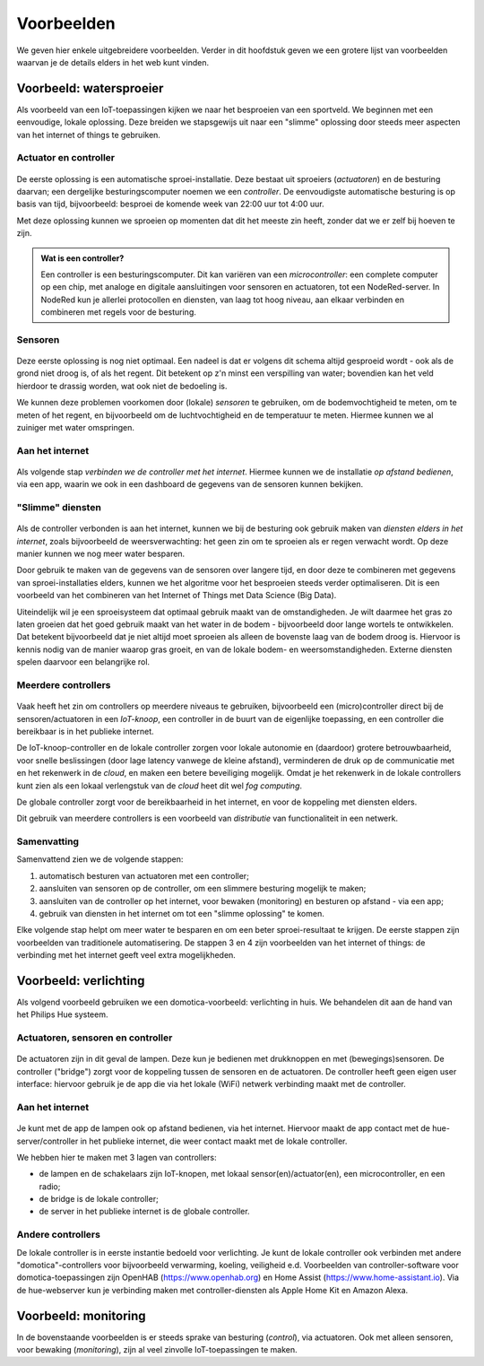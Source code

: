***********
Voorbeelden
***********

We geven hier enkele uitgebreidere voorbeelden.
Verder in dit hoofdstuk geven we een grotere lijst van voorbeelden waarvan je de details elders in het web kunt vinden.

Voorbeeld: watersproeier
========================

Als voorbeeld van een IoT-toepassingen kijken we naar het besproeien van een sportveld.
We beginnen met een eenvoudige, lokale oplossing.
Deze breiden we stapsgewijs uit naar een "slimme" oplossing door steeds meer aspecten van het internet of things te gebruiken.

Actuator en controller
----------------------

.. figure:: actuator-controller.png
  :width: 300px
  :align: center

De eerste oplossing is een automatische sproei-installatie.
Deze bestaat uit sproeiers (*actuatoren*) en de besturing daarvan;
een dergelijke besturingscomputer noemen we een *controller*.
De eenvoudigste automatische besturing is op basis van tijd, bijvoorbeeld:
besproei de komende week van 22:00 uur tot 4:00 uur.

Met deze oplossing kunnen we sproeien op momenten dat dit het meeste zin heeft,
zonder dat we er zelf bij hoeven te zijn.

.. admonition:: Wat is een controller?

  Een controller is een besturingscomputer.
  Dit kan variëren van een *microcontroller*: een complete computer op een chip,
  met analoge en digitale aansluitingen voor sensoren en actuatoren,
  tot een NodeRed-server.
  In NodeRed kun je allerlei protocollen en diensten, van laag tot hoog niveau,
  aan elkaar verbinden en combineren met regels voor de besturing.

Sensoren
--------

.. figure:: actuator-sensor-controller.png
  :width: 300px
  :align: center

Deze eerste  oplossing is nog niet optimaal.
Een nadeel is dat er volgens dit schema altijd gesproeid wordt - ook als de grond niet droog is, of als het regent.
Dit betekent op z'n minst een verspilling van water;
bovendien kan  het veld hierdoor te drassig worden, wat ook niet de bedoeling is.

We kunnen deze problemen voorkomen door (lokale) *sensoren* te gebruiken,
om de bodemvochtigheid te meten, om te meten of het regent,
en bijvoorbeeld om de luchtvochtigheid en de temperatuur te meten.
Hiermee kunnen we al zuiniger met water omspringen.

Aan het internet
----------------

.. figure:: controller-internet.png
  :width: 500px
  :align: center

Als volgende stap *verbinden we de controller met het internet*.
Hiermee kunnen we de installatie *op afstand bedienen*, via een app,
waarin we ook in een dashboard de gegevens van de sensoren kunnen bekijken.

"Slimme" diensten
-----------------

.. figure:: controller-diensten.png
  :width: 500px
  :align: center

Als de controller verbonden is aan het internet,
kunnen we bij de besturing ook gebruik maken van *diensten elders in het internet*,
zoals bijvoorbeeld de weersverwachting:
het geen zin om te sproeien als er regen verwacht wordt.
Op deze manier kunnen we nog meer water besparen.

Door gebruik te maken van de gegevens van de sensoren over langere tijd,
en door deze te combineren met gegevens van sproei-installaties elders,
kunnen we het algoritme voor het besproeien steeds verder optimaliseren.
Dit is een voorbeeld van het combineren van het Internet of Things met Data Science (Big Data).

Uiteindelijk wil je een sproeisysteem dat optimaal gebruik maakt van de omstandigheden.
Je wilt daarmee het gras zo laten groeien dat het goed gebruik maakt van het water in de bodem -
bijvoorbeeld door lange wortels te ontwikkelen.
Dat betekent bijvoorbeeld dat je niet altijd moet sproeien als alleen de bovenste laag van de bodem droog is.
Hiervoor is kennis nodig van de manier waarop gras groeit, en van de lokale bodem- en weersomstandigheden.
Externe diensten spelen daarvoor een belangrijke rol.

Meerdere controllers
--------------------

.. figure:: IoT-node-controller-controller.png
    :width: 600px
    :align: center

Vaak heeft het zin om controllers op meerdere niveaus te gebruiken,
bijvoorbeeld een (micro)controller direct bij de sensoren/actuatoren in een *IoT-knoop*,
een controller in de buurt van de eigenlijke toepassing,
en een controller die bereikbaar is in het publieke internet.

De IoT-knoop-controller en de lokale controller zorgen voor lokale autonomie en (daardoor) grotere betrouwbaarheid, 
voor snelle beslissingen (door lage latency vanwege de kleine afstand),
verminderen de druk op de communicatie met en het rekenwerk in de *cloud*,
en maken een betere beveiliging mogelijk.
Omdat je het rekenwerk in de lokale controllers kunt zien als een lokaal verlengstuk van de *cloud* heet dit wel *fog computing*.

De globale controller zorgt voor de bereikbaarheid in het internet,
en voor de koppeling met diensten elders.

Dit gebruik van meerdere controllers is een voorbeeld van *distributie* van functionaliteit in een netwerk.


Samenvatting
------------

Samenvattend zien we de volgende stappen:

1. automatisch besturen van actuatoren met een controller;
2. aansluiten van sensoren op de controller, om een slimmere besturing mogelijk te maken;
3. aansluiten van de controller op het internet, voor bewaken (monitoring) en besturen op afstand - via een app;
4. gebruik van diensten in het internet om tot een "slimme oplossing" te komen.

Elke volgende stap helpt om meer water te besparen en om een beter sproei-resultaat te krijgen.
De eerste stappen zijn voorbeelden van traditionele automatisering.
De stappen 3 en 4 zijn voorbeelden van het internet of things:
de verbinding met het internet geeft veel extra mogelijkheden.

Voorbeeld: verlichting
======================

Als volgend voorbeeld gebruiken we een domotica-voorbeeld: verlichting in huis.
We behandelen dit aan de hand van het Philips Hue systeem.

Actuatoren, sensoren en controller
----------------------------------

.. figure:: hue-local.png
    :width: 400px
    :align: center


De actuatoren zijn in dit geval de lampen.
Deze kun je bedienen met drukknoppen en met (bewegings)sensoren.
De controller ("bridge") zorgt voor de koppeling tussen de sensoren en de actuatoren.
De controller heeft geen eigen user interface:
hiervoor gebruik je de app die via het lokale (WiFi) netwerk verbinding maakt met de controller.

Aan het internet
----------------

.. figure:: hue-server.png
    :width: 500px
    :align: center

Je kunt met de app de lampen ook op afstand bedienen, via het internet.
Hiervoor maakt de app contact met de hue-server/controller in het publieke internet,
die weer contact maakt met de lokale controller.

We hebben hier te maken met 3 lagen van controllers:

* de lampen en de schakelaars zijn IoT-knopen, met lokaal sensor(en)/actuator(en),
  een microcontroller, en een radio;
* de bridge is de lokale controller;
* de server in het publieke internet is de globale controller.

Andere controllers
------------------

De lokale controller is in eerste instantie bedoeld voor verlichting.
Je kunt de lokale controller ook verbinden met andere "domotica"-controllers voor bijvoorbeeld verwarming, koeling, veiligheid e.d.
Voorbeelden van controller-software voor domotica-toepassingen zijn OpenHAB (https://www.openhab.org) en Home Assist (https://www.home-assistant.io).
Via de hue-webserver kun je verbinding maken met controller-diensten als Apple Home Kit en Amazon Alexa.

.. todo::

  * figuur van Hue met andere controller(s)

Voorbeeld: monitoring
=====================

In de bovenstaande voorbeelden is er steeds sprake van besturing (*control*), via actuatoren.
Ook met alleen sensoren, voor bewaking (*monitoring*), zijn al veel zinvolle IoT-toepassingen te maken.

.. todo::

  * Monitoring voorbeeld(en)
  * bijvoorbeeld: monitoring van bijenkast
